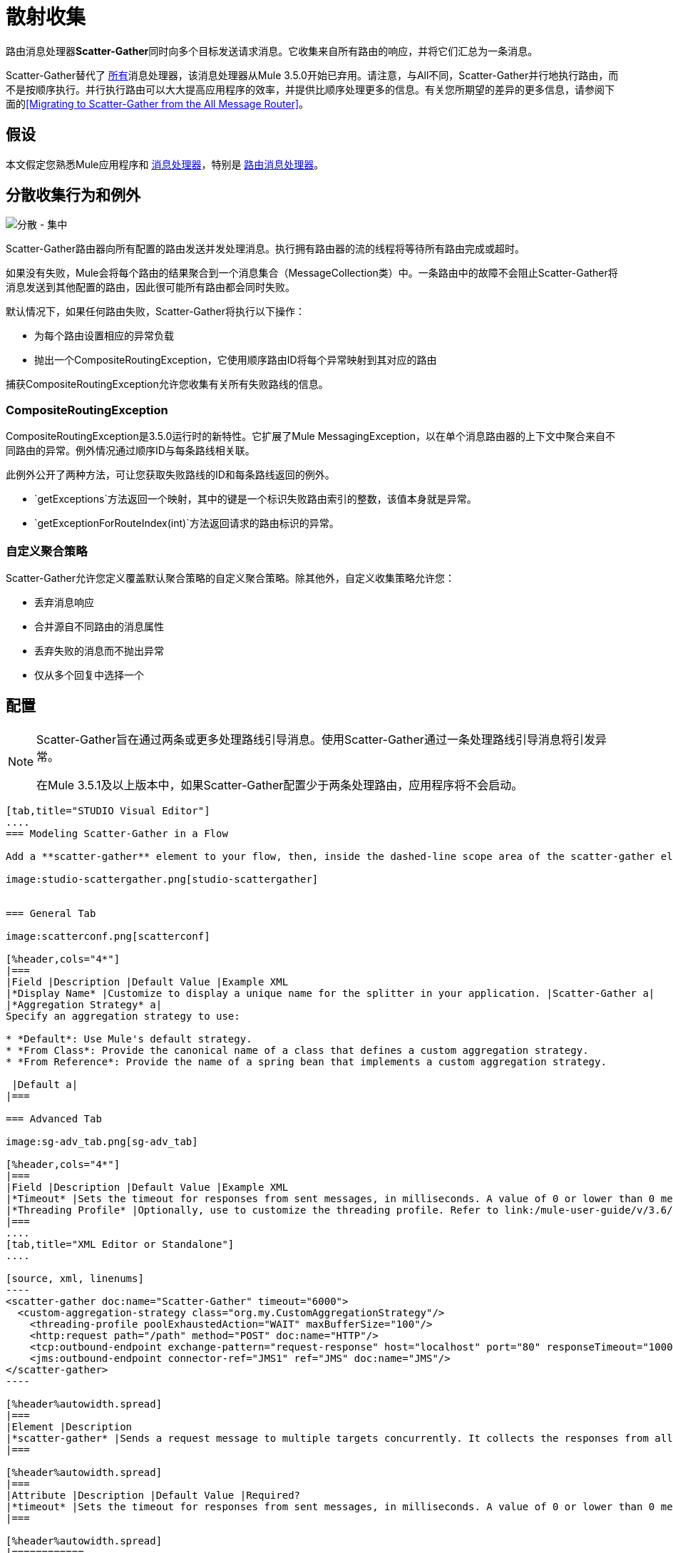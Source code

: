 = 散射收集
:keywords: anypoint studio, esb, scatter, gather, scatter-gather, aggregation, routing, all processor

路由消息处理器**Scatter-Gather**同时向多个目标发送请求消息。它收集来自所有路由的响应，并将它们汇总为一条消息。

Scatter-Gather替代了 link:/mule-user-guide/v/3.6/routers#All[所有]消息处理器，该消息处理器从Mule 3.5.0开始已弃用。请注意，与All不同，Scatter-Gather并行地执行路由，而不是按顺序执行。并行执行路由可以大大提高应用程序的效率，并提供比顺序处理更多的信息。有关您所期望的差异的更多信息，请参阅下面的<<Migrating to Scatter-Gather from the All Message Router>>。


== 假设

本文假定您熟悉Mule应用程序和 link:/mule-user-guide/v/3.6/message-processors[消息处理器]，特别是 link:/mule-user-guide/v/3.6/routers[路由消息处理器]。

== 分散收集行为和例外

image:scatter-gather.png[分散 - 集中]

Scatter-Gather路由器向所有配置的路由发送并发处理消息。执行拥有路由器的流的线程将等待所有路由完成或超时。

如果没有失败，Mule会将每个路由的结果聚合到一个消息集合（MessageCollection类）中。一条路由中的故障不会阻止Scatter-Gather将消息发送到其他配置的路由，因此很可能所有路由都会同时失败。

默认情况下，如果任何路由失败，Scatter-Gather将执行以下操作：

* 为每个路由设置相应的异常负载
* 抛出一个CompositeRoutingException，它使用顺序路由ID将每个异常映射到其对应的路由

捕获CompositeRoutingException允许您收集有关所有失败路线的信息。

===  CompositeRoutingException

CompositeRoutingException是3.5.0运行时的新特性。它扩展了Mule MessagingException，以在单个消息路由器的上下文中聚合来自不同路由的异常。例外情况通过顺序ID与每条路线相关联。

此例外公开了两种方法，可让您获取失败路线的ID和每条路线返回的例外。

*  `getExceptions`方法返回一个映射，其中的键是一个标识失败路由索引的整数，该值本身就是异常。
*  `getExceptionForRouteIndex(int)`方法返回请求的路由标识的异常。

=== 自定义聚合策略

Scatter-Gather允许您定义覆盖默认聚合策略的自定义聚合策略。除其他外，自定义收集策略允许您：

* 丢弃消息响应
* 合并源自不同路由的消息属性
* 丢弃失败的消息而不抛出异常
* 仅从多个回复中选择一个


== 配置

[NOTE]
====
Scatter-Gather旨在通过两条或更多处理路线引导消息。使用Scatter-Gather通过一条处理路线引导消息将引发异常。

在Mule 3.5.1及以上版本中，如果Scatter-Gather配置少于两条处理路由，应用程序将不会启动。
====

[tabs]
------
[tab,title="STUDIO Visual Editor"]
....
=== Modeling Scatter-Gather in a Flow

Add a **scatter-gather** element to your flow, then, inside the dashed-line scope area of the scatter-gather element, drag and drop two or more message processors or connectors, placing them parallel to one another, as shown.

image:studio-scattergather.png[studio-scattergather]


=== General Tab

image:scatterconf.png[scatterconf]

[%header,cols="4*"]
|===
|Field |Description |Default Value |Example XML
|*Display Name* |Customize to display a unique name for the splitter in your application. |Scatter-Gather a|
|*Aggregation Strategy* a|
Specify an aggregation strategy to use:

* *Default*: Use Mule's default strategy.
* *From Class*: Provide the canonical name of a class that defines a custom aggregation strategy.
* *From Reference*: Provide the name of a spring bean that implements a custom aggregation strategy.

 |Default a|
|===

=== Advanced Tab

image:sg-adv_tab.png[sg-adv_tab]

[%header,cols="4*"]
|===
|Field |Description |Default Value |Example XML
|*Timeout* |Sets the timeout for responses from sent messages, in milliseconds. A value of 0 or lower than 0 means no timeout. |0 a|
|*Threading Profile* |Optionally, use to customize the threading profile. Refer to link:/mule-user-guide/v/3.6/tuning-performance[Tuning Performance] for a description of the configurable attributes. For a brief discussion of threading profiles in Scatter-Gather, see the section below. + |Default threading profile a|
|===
....
[tab,title="XML Editor or Standalone"]
....

[source, xml, linenums]
----
<scatter-gather doc:name="Scatter-Gather" timeout="6000">
  <custom-aggregation-strategy class="org.my.CustomAggregationStrategy"/>
    <threading-profile poolExhaustedAction="WAIT" maxBufferSize="100"/>
    <http:request path="/path" method="POST" doc:name="HTTP"/>
    <tcp:outbound-endpoint exchange-pattern="request-response" host="localhost" port="80" responseTimeout="10000" doc:name="TCP">
    <jms:outbound-endpoint connector-ref="JMS1" ref="JMS" doc:name="JMS"/>
</scatter-gather>
----

[%header%autowidth.spread]
|===
|Element |Description
|*scatter-gather* |Sends a request message to multiple targets concurrently. It collects the responses from all routes, and aggregates them into a single message.
|===

[%header%autowidth.spread]
|===
|Attribute |Description |Default Value |Required?
|*timeout* |Sets the timeout for responses from sent messages, in milliseconds. A value of 0 or lower than 0 means no timeout. |`0` |
|===

[%header%autowidth.spread]
|============
|Optional Child Element |Description
|**custom-aggregation-strategy**  |Allows you to define a custom gathering strategy using either a custom class or a reference to a spring bean. Note that you cannot set `class` and `ref` at the same time. Doing so will result in an exception when starting the application. See http://www.mulesoft.org/#CustomizingGatherStrategies[Customizing Gather Strategies] above and the <<Complete Code Example>> below.
|============

[%header%autowidth.spread]
|========================
|Attribute |Description |Default Value |Required?
|*class* |A string with the canonical name of a class that implements the aggregation strategy. That class is required to have a default constructor. |- |
|*ref* |The name of a registered bean that implements the aggregation strategy. |- |
|========================

[%header%autowidth.spread]
|============
|Optional Child Element |Description
|*threading-profile* |Allows you to configure the underlying thread pool. Refer to link:/mule-user-guide/v/3.6/tuning-performance[Tuning Performance] for a list of configurable attributes, all of which can be applied here. For a brief discussion of threading profiles in Scatter-Gather, see the section below.
|============
....
------

== 分散聚集线程配置文件

Scatter-Gather的默认线程配置文件旨在用于大多数场景，其中Scatter-Gather组件通常配置有三到六条路线。如果默认线程配置文件不是最适合您的需求，Scatter-Gather允许您为该组件定义自定义线索配置文件。

Scatter-Gather的线程配置文件是特定于Scatter-Gather路由器的，并且没有为整个Mule应用程序定义线程配置文件;但是，每个Scatter-Gather路由器启动的线程将在所有通过该流的消息之间共享。这意味着在Scatter-Gather中配置的大量线程并不一定能保证足够的处理能力可用来满足所有消息的要求。例如，假设两条消息在具有20个路由和20个线程的Scatter-Gather组件中相距两毫秒。第一条消息将有权访问20个线程，并且会立即执行，而第二条消息在等待第一条消息释放这些线程时将具有高延迟。

最终，最佳线程配置文件取决于每个应用程序。对于大多数场景，MuleSoft建议Scatter-Gather中的线程数量应该是路由数量乘以Scatter-Gather所在流量的`maxThreadsActive`值的结果。

*  *`maxThreadsActive` for Scatter-Gather = number of routes in Scatter-Gather `maxThreadsActive` for flow*

但是，在某些情况下，上述建议可能会导致大量线程耗用大量内存和处理能力。如果是这种情况，则需要进行试验才能找到最佳调谐点，即在开始成为瓶颈之前并行性提供最大增益的确切点。

对于路由执行速度非常快（每个路由几毫秒）的情况，执行顺序处理可能会更好。

有关设置线程配置文件的详细信息，请参阅 link:/mule-user-guide/v/3.6/tuning-performance[调整性能]。

== 从全部消息路由器迁移到Scatter-Gather

如果您目前在您的应用程序中使用 link:/mule-user-guide/v/3.6/routers#All[所有]路由器，则可能希望将它们替换为Scatter-Gather路由器。本节详细介绍了在考虑迁移时需要注意的差异。

=== 为什么迁移？

对 link:/mule-user-guide/v/3.6/routers#All[所有]路由器的支持将继续贯穿Mule 3.x系列。但是，MuleSoft建议迁移到Scatter-Gather，主要有两个原因：

对于大多数情况，* 分散聚集是更好的选择
* 现在迁移到Scatter-Gather将有助于过渡到Mule 4

分散收集和全路由器之间的差异=== 

link:/mule-user-guide/v/3.6/routers#All[所有]路由器实现顺序组播以通过指定的路由发送消息。这在一些情况下运行良好，如下所示：

* 其中，路由_n_依赖于路由_n-1_在目标系统上生成的副作用
* 路由_n_中的异常应阻止Mule发送消息来路由_n + 1_

但是，在上述情况不适用的情况下，顺序组播的唯一影响是降低应用效率。在这些情况下，最好将消息同时发送到所有路由。分散 - 收集路由消息处理器正是这样做的，即同时执行所有消息路由。它允许你：

* 将多条路由并行传输一条消息
* 配置超时后，失败的路由会导致应用程序抛出异常
如果路由失败，* 组异常

image:scatter_gather2d.png[scatter_gather2d]

下表比较了All和Scatter-Gather消息路由器之间的三个主要区别。

[%header,cols="34,33,33"]
|======================
| {比较{1}}全部 |分散聚集
| *Processing*  |使用串行处理和单个线程来发送当前Mule消息到所有指定的路由。因此，要访问路由返回的所有响应，应用程序必须等到所有路由完成执行。 |在线程池中使用并行处理来并发执行所有路由。因此，要访问路由返回的所有响应，应用程序只需等到最慢的路由完成执行。
| *Error handling*  |如果路由失败，则不会执行连续的路由。同样，如果路由_n_失败，则无法获取有关路由_n-1_的信息;即您只能获取有关失败路由的信息。 |并行执行意味着即使一条或多条路由失败，剩下的所分配的路由仍将被执行。如果一个或多个路由抛出异常，scatter-gather将抛出`CompositeRoutingException`，这允许应用程序检索有关失败和成功路由的信息。
| *Customization*  |如果成功，所有路由器总是返回一个MuleMessageCollection，这是您可以从中获得的唯一信息。 | Scatter-Gather使用聚合器结合所有路线的回应。为了提供向后兼容性，默认情况下，Scatter-Gather会返回一个MuleMessageCollection，从而便于希望利用改进性能的用户进行迁移。但是，Scatter-Gather还允许您定义自己的自定义聚合策略（请参阅下面的<<Complete Code Example>>）。
|======================

== 完整的代码示例

在这个例子中，旅行预订应用程序选择用户选择的城市之间的直飞航线。该应用程序联系航空公司经纪人名单以获得可用航班，然后选择最便宜的航班。它使用Scatter-Gather将消息同时发送给每个航空公司经纪人，然后等待所有航线完成。在选择最便宜的航班之前，应用程序需要消除（过滤掉）返回错误的路线。为此，它使用自定义聚合策略，该策略使用Scatter-Gather中的`custom-aggregation-strategy`属性进行调用。完整的Scatter-Gather XML如下所示。

[source, xml, linenums]
----
<scatter-gather timeout="5000">
    <custom-aggregation-strategy class="org.myproject.CheapestFlightAggregationStrategy" />   
    <flow-ref name="flightBroker1" />
    <flow-ref name="flightBroker2" />
    <flow-ref name="flightBroker3" />
</scatter-gather>
----

在上面的代码中，scatter-gather的`custom-aggregation-strategy`调用public class `org.myproject.CheapestFlightAggregationStrategy`，其中包含下面显示的代码，用于过滤失败的路由。

[source, java, linenums]
----
public class CheapeastFlightAggregationStrategy implements AggregationStrategy {
 
    @Override
    public MuleEvent aggregate(AggregationContext context) throws MuleException {
        MuleEvent result = null;
        long value = Long.MAX_VALUE;
        for (MuleEvent event : context.collectEventsWithoutExceptions()) {
            Flight flight = (Flight) event.getMessage().getPayload();
            if (flight.getCost() < value) {
                result = DefaultMuleEvent.copy(event);
                value = flight.getCost();
            }
        }
         
        if (result != null)  {
            return result;
        }
         
        throw new  RuntimeException("no flights obtained");
    }
}
----

[WARNING]
====
注意这行：

[source, code, linenums]
----
result = DefaultMuleEvent.copy(event);
----

运行Mule 3.5.0的用户需要复制事件而不是简单地引用它。原因是该事件是在处理流程的线程之外的线程中创建的。因此，在Scatter-Gather完成其执行后修改消息的任何尝试都会导致`IllegalStateException`，因为出于安全原因，Mule不允许修改除创建它之外的线程中的事件。

在Mule 3.5.1及以上版本中，Scatter-Gather会自动处理消息，为您节省手动复制任务。
====

具有分散收集功能的== 串行多播

本页的前面部分讨论了在并发执行所有消息路由时需要顺序多播的一些情况。如果您需要在您的应用程序中使用顺序多播，则可以通过配置Scatter-Gather使用仅包含一个线程的自定义线索配置文件来实现它，如下面的*Max Active Threads*字段所示。

image:sg-adv_tab2.png[SG-adv_tab2]

在上述<<Complete Code Example>>的上下文中，XML将如下所示：

[source, xml, linenums]
----
<scatter-gather timeout="5000">
  <threading-profile maxThreadsActive="1"/>
  <custom-aggregation-strategy class="org.myproject.CheapestFlightAggregationStrategy" />
  <flow-ref name="flightBroker1" />
  <flow-ref name="flightBroker2" />
  <flow-ref name="flightBroker3" />
</scatter-gather>
----

与全路由器一样，此配置可确保按顺序调用路由。但是，有一点不同：与全路由器不同，使用此配置时，如果一条路由失败，后续路由仍将被调用。

[NOTE]
在某些情况下，仅定义一个线程的线程配置文件可能会产生低于标准的性能结果，因为Scatter-Gather使用的单个线程将在流中的所有消息之间共享。如果您发现这种情况，可能需要重新使用全路由器进行顺序处理。从Mule版本3.6.0开始，此问题已修复。

== 另请参阅

* 详细了解邮件路由。

